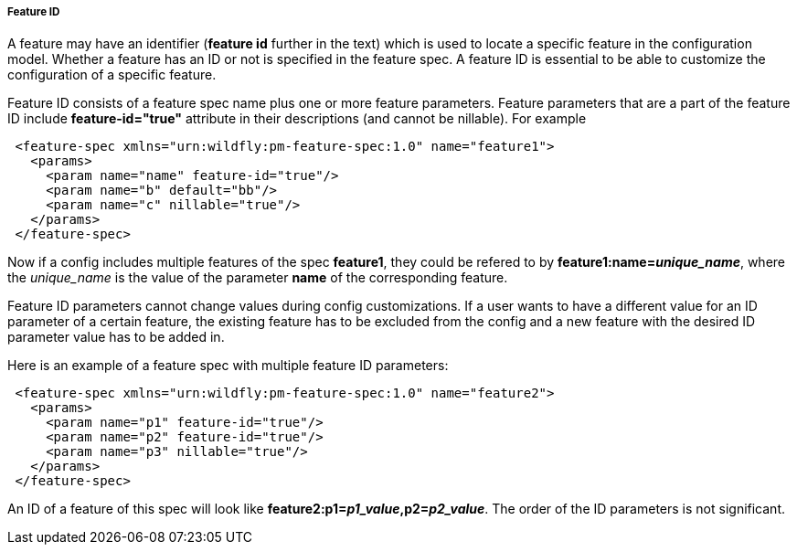 ##### Feature ID

A feature may have an identifier (*feature id* further in the text) which is used to locate a specific feature in the configuration model. Whether a feature has an ID or not is specified in the feature spec. A feature ID is essential to be able to customize the configuration of a specific feature.

Feature ID consists of a feature spec name plus one or more feature parameters. Feature parameters that are a part of the feature ID include *feature-id="true"* attribute in their descriptions (and cannot be nillable). For example

[source,xml]
----
 <feature-spec xmlns="urn:wildfly:pm-feature-spec:1.0" name="feature1">
   <params>
     <param name="name" feature-id="true"/>
     <param name="b" default="bb"/>
     <param name="c" nillable="true"/>
   </params>
 </feature-spec>
----

Now if a config includes multiple features of the spec *feature1*, they could be refered to by *feature1:name=_unique_name_*, where the _unique_name_ is the value of the parameter *name* of the corresponding feature.

Feature ID parameters cannot change values during config customizations. If a user wants to have a different value for an ID parameter of a certain feature, the existing feature has to be excluded from the config and a new feature with the desired ID parameter value has to be added in.

Here is an example of a feature spec with multiple feature ID parameters:

[source,xml]
----
 <feature-spec xmlns="urn:wildfly:pm-feature-spec:1.0" name="feature2">
   <params>
     <param name="p1" feature-id="true"/>
     <param name="p2" feature-id="true"/>
     <param name="p3" nillable="true"/>
   </params>
 </feature-spec>
----

An ID of a feature of this spec will look like *feature2:p1=_p1_value_,p2=_p2_value_*. The order of the ID parameters is not significant.
